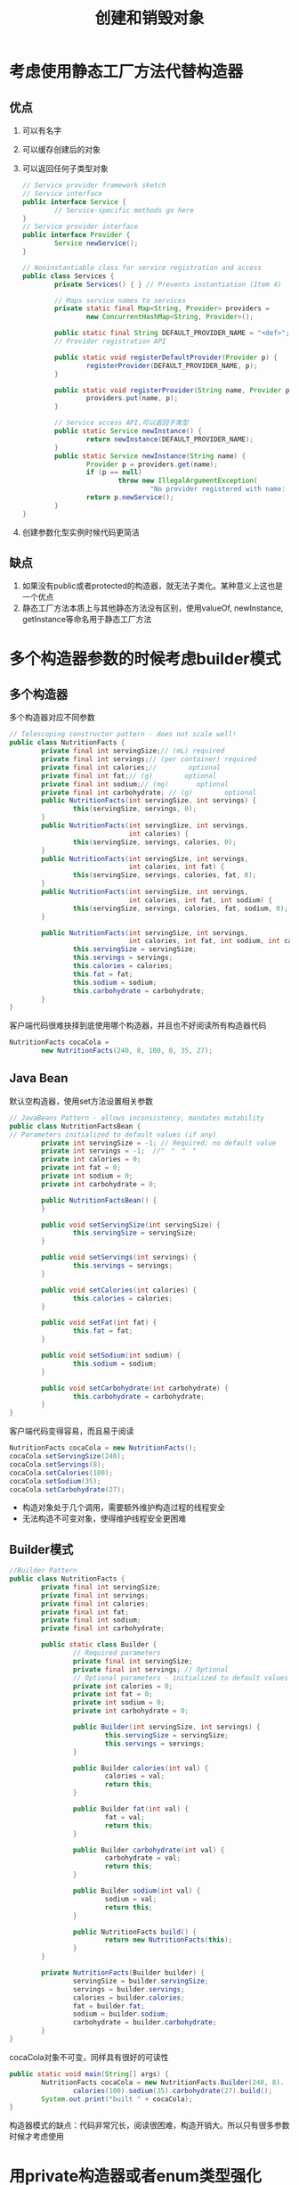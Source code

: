 #+TITLE: 创建和销毁对象
#+HTML_HEAD: <link rel="stylesheet" type="text/css" href="css/main.css" />
#+HTML_LINK_UP: effj.html   
#+HTML_LINK_HOME: effj.html
#+OPTIONS: num:nil timestamp:nil
* 考虑使用静态工厂方法代替构造器
** 优点
1. 可以有名字
2. 可以缓存创建后的对象
3. 可以返回任何子类型对象
   #+BEGIN_SRC java
     // Service provider framework sketch
     // Service interface
     public interface Service {
             // Service-specific methods go here
     }
     // Service provider interface
     public interface Provider {
             Service newService();
     }

     // Noninstantiable class for service registration and access
     public class Services {
             private Services() { } // Prevents instantiation (Item 4)
             
             // Maps service names to services
             private static final Map<String, Provider> providers =
                     new ConcurrentHashMap<String, Provider>();

             public static final String DEFAULT_PROVIDER_NAME = "<def>";
             // Provider registration API

             public static void registerDefaultProvider(Provider p) {
                     registerProvider(DEFAULT_PROVIDER_NAME, p);
             }

             public static void registerProvider(String name, Provider p){
                     providers.put(name, p);
             }

             // Service access API,可以返回子类型
             public static Service newInstance() {
                     return newInstance(DEFAULT_PROVIDER_NAME);
             }
             public static Service newInstance(String name) {
                     Provider p = providers.get(name);
                     if (p == null)
                             throw new IllegalArgumentException(
                                     "No provider registered with name: " + name);
                     return p.newService();
             }
     }
   #+END_SRC

4. 创建参数化型实例时候代码更简洁

** 缺点
1. 如果没有public或者protected的构造器，就无法子类化。某种意义上这也是一个优点
2. 静态工厂方法本质上与其他静态方法没有区别，使用valueOf, newInstance, getInstance等命名用于静态工厂方法

* 多个构造器参数的时候考虑builder模式

** 多个构造器
多个构造器对应不同参数
   #+BEGIN_SRC java
     // Telescoping constructor pattern - does not scale well!
     public class NutritionFacts {
             private final int servingSize;// (mL) required
             private final int servings;// (per container) required
             private final int calories;//        optional
             private final int fat;// (g)        optional
             private final int sodium;// (mg)       optional
             private final int carbohydrate; // (g)        optional
             public NutritionFacts(int servingSize, int servings) {
                     this(servingSize, servings, 0);
             }
             public NutritionFacts(int servingSize, int servings,
                                   int calories) {
                     this(servingSize, servings, calories, 0);
             }
             public NutritionFacts(int servingSize, int servings,
                                   int calories, int fat) {
                     this(servingSize, servings, calories, fat, 0);
             }
             public NutritionFacts(int servingSize, int servings,
                                   int calories, int fat, int sodium) {
                     this(servingSize, servings, calories, fat, sodium, 0);
             }

             public NutritionFacts(int servingSize, int servings,
                                   int calories, int fat, int sodium, int carbohydrate) {
                     this.servingSize = servingSize;
                     this.servings = servings;
                     this.calories = calories;
                     this.fat = fat;
                     this.sodium = sodium;
                     this.carbohydrate = carbohydrate;
             }
     }
   #+END_SRC
客户端代码很难抉择到底使用哪个构造器，并且也不好阅读所有构造器代码
   #+BEGIN_SRC java
     NutritionFacts cocaCola =
             new NutritionFacts(240, 8, 100, 0, 35, 27);
   #+END_SRC

** Java Bean
默认空构造器，使用set方法设置相关参数
#+BEGIN_SRC java
  // JavaBeans Pattern - allows inconsistency, mandates mutability
  public class NutritionFactsBean {
  // Parameters initialized to default values (if any)
          private int servingSize = -1; // Required; no default value
          private int servings = -1;  //"　"　"　"
          private int calories = 0;
          private int fat = 0;
          private int sodium = 0;
          private int carbohydrate = 0;

          public NutritionFactsBean() {
          }

          public void setServingSize(int servingSize) {
                  this.servingSize = servingSize;
          }

          public void setServings(int servings) {
                  this.servings = servings;
          }

          public void setCalories(int calories) {
                  this.calories = calories;
          }

          public void setFat(int fat) {
                  this.fat = fat;
          }

          public void setSodium(int sodium) {
                  this.sodium = sodium;
          }

          public void setCarbohydrate(int carbohydrate) {
                  this.carbohydrate = carbohydrate;
          }
  }
#+END_SRC

客户端代码变得容易，而且易于阅读
#+BEGIN_SRC java
  NutritionFacts cocaCola = new NutritionFacts();
  cocaCola.setServingSize(240);
  cocaCola.setServings(8);
  cocaCola.setCalories(100);
  cocaCola.setSodium(35);
  cocaCola.setCarbohydrate(27);
#+END_SRC
+ 构造对象处于几个调用，需要额外维护构造过程的线程安全
+ 无法构造不可变对象，使得维护线程安全更困难

** Builder模式
   #+BEGIN_SRC java
     //Builder Pattern
     public class NutritionFacts {
             private final int servingSize;
             private final int servings;
             private final int calories;
             private final int fat;
             private final int sodium;
             private final int carbohydrate;

             public static class Builder {
                     // Required parameters
                     private final int servingSize;
                     private final int servings; // Optional
                     // Optional parameters - initialized to default values
                     private int calories = 0;
                     private int fat = 0;
                     private int sodium = 0;
                     private int carbohydrate = 0;

                     public Builder(int servingSize, int servings) {
                             this.servingSize = servingSize;
                             this.servings = servings;
                     }

                     public Builder calories(int val) {
                             calories = val;
                             return this;
                     }

                     public Builder fat(int val) {
                             fat = val;
                             return this;
                     }

                     public Builder carbohydrate(int val) {
                             carbohydrate = val;
                             return this;
                     }

                     public Builder sodium(int val) {
                             sodium = val;
                             return this;
                     }

                     public NutritionFacts build() {
                             return new NutritionFacts(this);
                     }
             }

             private NutritionFacts(Builder builder) {
                     servingSize = builder.servingSize;
                     servings = builder.servings;
                     calories = builder.calories;
                     fat = builder.fat;
                     sodium = builder.sodium;
                     carbohydrate = builder.carbohydrate;
             }
     }
   #+END_SRC
cocaCola对象不可变，同样具有很好的可读性
#+BEGIN_SRC java
  public static void main(String[] args) {
          NutritionFacts cocaCola = new NutritionFacts.Builder(240, 8).
                  calories(100).sodium(35).carbohydrate(27).build();
          System.out.print("built " + cocaCola);
  }
#+END_SRC
构造器模式的缺点：代码非常冗长，阅读很困难，构造开销大。所以只有很多参数时候才考虑使用

* 用private构造器或者enum类型强化singleton
** 使用public final成员
   #+BEGIN_SRC java
     // Singleton with public final field
     public class Elvis {
             public static final Elvis INSTANCE = new Elvis();
             private Elvis() { ... }
             public void leaveTheBuilding() { ... }
     }
   #+END_SRC

** 使用static工厂方法
   #+BEGIN_SRC java
     // Singleton with static factory
     public class Elvis {
             private static final Elvis INSTANCE = new Elvis();
             private Elvis() { ... }
             public static Elvis getInstance() { return INSTANCE; }
             public void leaveTheBuilding() { ... }
     }
   #+END_SRC
+ 未考虑多线程
+ 序列化需要注意：必须覆写readResolve来保证singleton
  #+BEGIN_SRC java
    // readResolve method to preserve singleton property
    private Object readResolve() {
    // Return the one true Elvis and let the garbage collector
    // take care of the Elvis impersonator.
            return INSTANCE;
    }
  #+END_SRC
** 最佳方式：使用enum
   #+BEGIN_SRC java
     // Enum singleton - the preferred approach
     public enum Elvis {
             INSTANCE;
             public void leaveTheBuilding() { ... }
     }
   #+END_SRC
* 使用private构造器来禁止用户显式创建对象
私有构造器可以禁止用户创建对像，副作用也禁止用户继承这个类
* 避免创建不必要的对象
** 重用不可变对象
  #+BEGIN_SRC java
    // DON'T DO THIS!
    String s = new String("stringette");
  #+END_SRC

  #+BEGIN_SRC java
    //improved version
    String s = "stringette";
  #+END_SRC
** 缓存常量
  #+BEGIN_SRC java
    public class Person {
            private final Date birthDate;
            // DON'T DO THIS!
            public boolean isBabyBoomer() {
    // Unnecessary allocation of expensive object
                    Calendar gmtCal =
                            Calendar.getInstance(TimeZone.getTimeZone("GMT"));
                    gmtCal.set(1946, Calendar.JANUARY, 1, 0, 0, 0);
                    Date boomStart = gmtCal.getTime();
                    gmtCal.set(1965, Calendar.JANUARY, 1, 0, 0, 0);
                    Date boomEnd = gmtCal.getTime();
                    return birthDate.compareTo(boomStart) >= 0 &&
                            birthDate.compareTo(boomEnd) < 0;
            }
    }
  #+END_SRC


#+BEGIN_SRC java
  public class Person {
          private final Date birthDate;
  /**
   ,* The starting and ending dates of the baby boom.
   ,*/
          private static final Date BOOM_START;
          private static final Date BOOM_END;
          static {
                  Calendar gmtCal =
                          Calendar.getInstance(TimeZone.getTimeZone("GMT"));
                  gmtCal.set(1946, Calendar.JANUARY, 1, 0, 0, 0);
                  BOOM_START = gmtCal.getTime();
                  gmtCal.set(1965, Calendar.JANUARY, 1, 0, 0, 0);
                  BOOM_END = gmtCal.getTime();
          }
          public boolean isBabyBoomer() {
                  return birthDate.compareTo(BOOM_START) >= 0 &&
                          birthDate.compareTo(BOOM_END) < 0;
          }
  }
#+END_SRC
** 优先使用基本类型，而不是装箱基本类型
  #+BEGIN_SRC java
    // Hideously slow program! Can you spot the object creation?
    public static void main(String[] args) {
            Long sum = 0L;
            for (long i = 0; i < Integer.MAX_VALUE; i++) {
                    sum += i;
            }
            System.out.println(sum);
    }
  #+END_SRC

* 消除过时的对象引用
** 手动管理内存中请当心内存泄漏
pop完之后元素的引用并没有被设置为null, 这会导致无法被垃圾回收产生内存泄漏
  #+BEGIN_SRC java
    // Can you spot the "memory leak"?
    public class Stack {
            private Object[] elements;
            private int size = 0;
            private static final int DEFAULT_INITIAL_CAPACITY = 16;

            public Stack() {
                    elements = new Object[DEFAULT_INITIAL_CAPACITY];
            }

            public void push(Object e) {
                    ensureCapacity();
                    elements[size++] = e;
            }

            public Object pop() {
                    if (size == 0)
                            throw new EmptyStackException();
                    return elements[--size];
            }
    /**
     ,* Ensure space for at least one more element, roughly
     ,* doubling the capacity each time the array needs to grow.
     ,*/
            private void ensureCapacity() {
                    if (elements.length == size)
                            elements = Arrays.copyOf(elements, 2 * size + 1);
            }
    }
  #+END_SRC
修复
#+BEGIN_SRC java
  public Object pop() {
          if (size == 0)
                  throw new EmptyStackException();
          Object result = elements[--size];
          elements[size] = null; // Eliminate obsolete reference
          return result;
  }
#+END_SRC
** 缓存　
对象被放置到缓存中会被遗忘
1. 使用WeakHashMap
2. 使用过期时间

** 监听器和其他回调
使用weak reference

* 避免调用finialize方法
** 缺陷
1. finalize方法的调用时间不确定，不要把关键的逻辑放在finalize中
2. finalize方法的效率很差

** 用途
1. 额外的保护网
2. 回收native资源　
即使手动编写了finialize方法，请确保调用super.finialize，并记录相关log

[[file:common_method.org][Next:通用方法]]　[[file:effj.org][Home：目录]]
